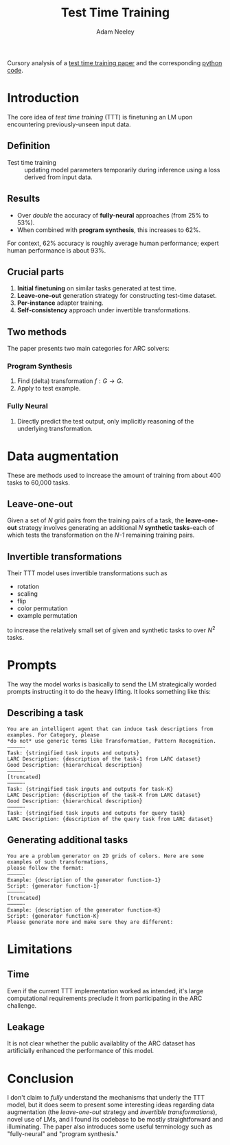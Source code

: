 #+title: Test Time Training
#+author: Adam Neeley
Cursory analysis of a [[https://ekinakyurek.github.io/papers/ttt.pdf][test time training paper]] and the corresponding [[https://github.com/ekinakyurek/marc][python code]].
* Introduction
The core idea of /test time training/ (TTT) is finetuning an LM upon encountering previously-unseen input data.
** Definition
- Test time training :: updating model parameters temporarily during inference using a loss derived from input data.
** Results
+ Over /double/ the accuracy of *fully-neural* approaches (from 25% to 53%).
+ When combined with *program synthesis*, this increases to 62%.
For context, 62% accuracy is roughly average human performance; expert human performance is about 93%.
** Crucial parts
1. *Initial finetuning* on similar tasks generated at test time.
2. *Leave-one-out* generation strategy for constructing test-time dataset.
3. *Per-instance* adapter training.
4. *Self-consistency* approach under invertible transformations.
** Two methods
The paper presents two main categories for ARC solvers:
*** Program Synthesis
1. Find (delta) transformation $f: G \to G$.
2. Apply to test example.
*** Fully Neural
1. Directly predict the test output, only implicitly reasoning of the underlying transformation.
* Data augmentation
These are methods used to increase the amount of training from about 400 tasks to 60,000 tasks.
** Leave-one-out
Given a set of /N/ grid pairs from the training pairs of a task, the *leave-one-out* strategy involves generating an additional /N/ *synthetic tasks*--each of which tests the transformation on the /N-1/ remaining training pairs.
** Invertible transformations
Their TTT model uses invertible transformations such as
+ rotation
+ scaling
+ flip
+ color permutation
+ example permutation
to increase the relatively small set of given and synthetic tasks to over $N^2$ tasks.
* Prompts
The way the model works is basically to send the LM strategically worded prompts instructing it to do the heavy lifting. It looks something like this:
** Describing a task
#+begin_src
You are an intelligent agent that can induce task descriptions from examples. For Category, please
*do not* use generic terms like Transformation, Pattern Recognition.
—————-
Task: {stringified task inputs and outputs}
LARC Description: {description of the task-1 from LARC dataset}
Good Description: {hierarchical description}
—————-
[truncated]
—————-
Task: {stringified task inputs and outputs for task-K}
LARC Description: {description of the task-K from LARC dataset}
Good Description: {hierarchical description}
—————-
Task: {stringified task inputs and outputs for query task}
LARC Description: {description of the query task from LARC dataset}
#+end_src
** Generating additional tasks
#+begin_src
You are a problem generator on 2D grids of colors. Here are some examples of such transformations,
please follow the format:
—————-
Example: {description of the generator function-1}
Script: {generator function-1}
—————-
[truncated]
—————-
Example: {description of the generator function-K}
Script: {generator function-K}
Please generate more and make sure they are different:
#+end_src
* Limitations
** Time
Even if the current TTT implementation worked as intended, it's large computational requirements preclude it from participating in the ARC challenge.
** Leakage
It is not clear whether the public availablity of the ARC dataset has artificially enhanced the performance of this model.
* Conclusion
I don't claim to /fully/ understand the mechanisms that underly the TTT model, but it does seem to present some interesting ideas regarding data augmentation (the /leave-one-out/ strategy and /invertible transformations/), novel use of LMs, and I found its codebase to be mostly straightforward and illuminating. The paper also introduces some useful terminology such as "fully-neural" and "program synthesis."
